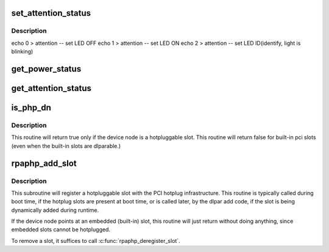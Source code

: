 .. -*- coding: utf-8; mode: rst -*-
.. src-file: drivers/pci/hotplug/rpaphp_core.c

.. _`set_attention_status`:

set_attention_status
====================

.. c:function:: int set_attention_status(struct hotplug_slot *hotplug_slot, u8 value)

    set attention LED

    :param struct hotplug_slot \*hotplug_slot:
        target \ :c:type:`struct hotplug_slot <hotplug_slot>`

    :param u8 value:
        LED control value

.. _`set_attention_status.description`:

Description
-----------

echo 0 > attention -- set LED OFF
echo 1 > attention -- set LED ON
echo 2 > attention -- set LED ID(identify, light is blinking)

.. _`get_power_status`:

get_power_status
================

.. c:function:: int get_power_status(struct hotplug_slot *hotplug_slot, u8 *value)

    get power status of a slot

    :param struct hotplug_slot \*hotplug_slot:
        slot to get status

    :param u8 \*value:
        pointer to store status

.. _`get_attention_status`:

get_attention_status
====================

.. c:function:: int get_attention_status(struct hotplug_slot *hotplug_slot, u8 *value)

    get attention LED status

    :param struct hotplug_slot \*hotplug_slot:
        slot to get status

    :param u8 \*value:
        pointer to store status

.. _`is_php_dn`:

is_php_dn
=========

.. c:function:: int is_php_dn(struct device_node *dn, const int **indexes, const int **names, const int **types, const int **power_domains)

    return 1 if this is a hotpluggable pci slot, else 0

    :param struct device_node \*dn:
        target \ :c:type:`struct device_node <device_node>`

    :param const int \*\*indexes:
        passed to \ :c:func:`get_children_props`\ 

    :param const int \*\*names:
        passed to \ :c:func:`get_children_props`\ 

    :param const int \*\*types:
        returned from \ :c:func:`get_children_props`\ 

    :param const int \*\*power_domains:
        *undescribed*

.. _`is_php_dn.description`:

Description
-----------

This routine will return true only if the device node is
a hotpluggable slot. This routine will return false
for built-in pci slots (even when the built-in slots are
dlparable.)

.. _`rpaphp_add_slot`:

rpaphp_add_slot
===============

.. c:function:: int rpaphp_add_slot(struct device_node *dn)

    - declare a hotplug slot to the hotplug subsystem.

    :param struct device_node \*dn:
        device node of slot

.. _`rpaphp_add_slot.description`:

Description
-----------

This subroutine will register a hotpluggable slot with the
PCI hotplug infrastructure. This routine is typically called
during boot time, if the hotplug slots are present at boot time,
or is called later, by the dlpar add code, if the slot is
being dynamically added during runtime.

If the device node points at an embedded (built-in) slot, this
routine will just return without doing anything, since embedded
slots cannot be hotplugged.

To remove a slot, it suffices to call \ :c:func:`rpaphp_deregister_slot`\ .

.. This file was automatic generated / don't edit.

